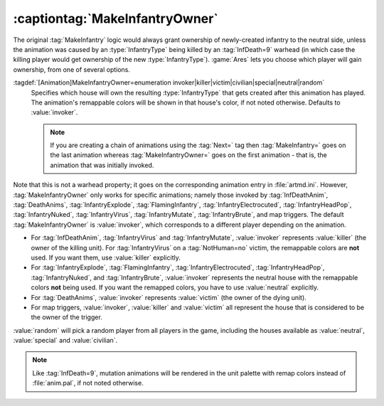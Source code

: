 .. index:: Animations; Choose the owner for MakeInfantry animations

:captiontag:`MakeInfantryOwner`
~~~~~~~~~~~~~~~~~~~~~~~~~~~~~~~

The original :tag:`MakeInfantry` logic would always grant ownership of
newly-created infantry to the neutral side, unless the animation was caused by
an :type:`InfantryType` being killed by an :tag:`InfDeath=9` warhead (in which
case the killing player would get ownership of the new :type:`InfantryType`).
:game:`Ares` lets you choose which player will gain ownership, from one of
several options.

:tagdef:`[Animation]MakeInfantryOwner=enumeration invoker|killer|victim|civilian|special|neutral|random`
  Specifies which house will own the resulting :type:`InfantryType` that gets
  created after this animation has played. The animation's remappable colors
  will be shown in that house's color, if not noted otherwise. Defaults to
  :value:`invoker`.

  .. note:: If you are creating a chain of animations using the :tag:`Next=` tag
    then :tag:`MakeInfantry=` goes on the last animation whereas
    \ :tag:`MakeInfantryOwner=` goes on the first animation - that is, the
    animation that was initially invoked.

Note that this is not a warhead property; it goes on the corresponding animation
entry in :file:`artmd.ini`. However, :tag:`MakeInfantryOwner` only works for
specific animations; namely those invoked by :tag:`InfDeathAnim`,
:tag:`DeathAnims`, :tag:`InfantryExplode`, :tag:`FlamingInfantry`,
:tag:`InfantryElectrocuted`, :tag:`InfantryHeadPop`, :tag:`InfantryNuked`,
:tag:`InfantryVirus`, :tag:`InfantryMutate`, :tag:`InfantryBrute`, and map
triggers. The default :tag:`MakeInfantryOwner` is :value:`invoker`, which
corresponds to a different player depending on the animation.


+ For :tag:`InfDeathAnim`, :tag:`InfantryVirus` and :tag:`InfantryMutate`,
  :value:`invoker` represents :value:`killer` (the owner of the killing unit).
  For :tag:`InfantryVirus` on a :tag:`NotHuman=no` victim, the remappable colors
  are **not** used. If you want them, use :value:`killer` explicitly.
+ For :tag:`InfantryExplode`, :tag:`FlamingInfantry`,
  :tag:`InfantryElectrocuted`, :tag:`InfantryHeadPop`, :tag:`InfantryNuked`, and
  :tag:`InfantryBrute`, :value:`invoker` represents the neutral house with the
  remappable colors **not** being used. If you want the remapped colors, you
  have to use :value:`neutral` explicitly.
+ For :tag:`DeathAnims`, :value:`invoker` represents :value:`victim` (the owner
  of the dying unit).
+ For map triggers, :value:`invoker`, :value:`killer` and :value:`victim` all
  represent the house that is considered to be the owner of the trigger.


:value:`random` will pick a random player from all players in the game,
including the houses available as :value:`neutral`, :value:`special` and
:value:`civilian`.

.. note:: Like :tag:`InfDeath=9`, mutation animations will be rendered in the
  unit palette with remap colors instead of :file:`anim.pal`, if not noted
  otherwise.

.. versionadded:: 0.1

.. versionchanged:: 0.7
